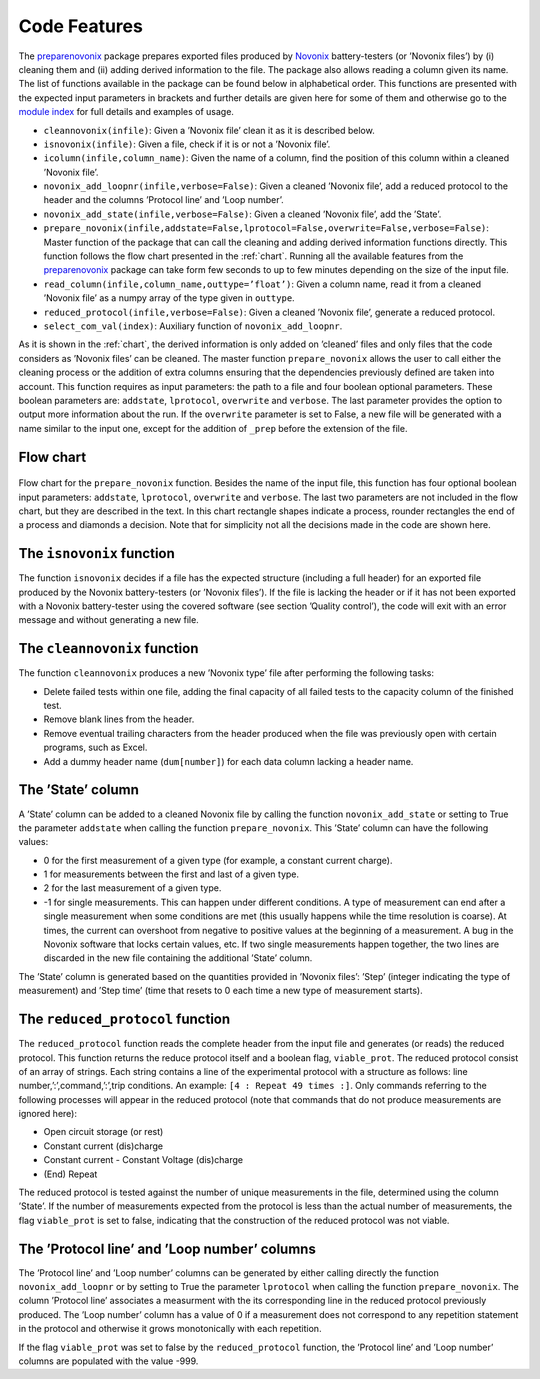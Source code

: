 .. _features:
Code Features
=============

The `preparenovonix`_ package prepares exported files produced by
`Novonix`_ battery-testers (or ’Novonix files’) by (i) cleaning them and (ii) adding
derived information to the file. The package also allows reading a
column given its name. The list of functions available in the package
can be found below in alphabetical order. This functions are presented
with the expected input parameters in brackets and further details are
given here for some of them and otherwise go to the `module index`_ for full details and examples of usage.

-  ``cleannovonix(infile)``: Given a ’Novonix file’ clean it as it is
   described below.

-  ``isnovonix(infile)``: Given a file, check if it is or not a ’Novonix
   file’.

-  ``icolumn(infile,column_name)``: Given the name of a column, find the
   position of this column within a cleaned ’Novonix file’.

-  ``novonix_add_loopnr(infile,verbose=False)``: Given a cleaned
   ’Novonix file’, add a reduced protocol to the header and the columns
   ’Protocol line’ and ’Loop number’.

-  ``novonix_add_state(infile,verbose=False)``: Given a cleaned ’Novonix
   file’, add the ’State’.

-  ``prepare_novonix(infile,addstate=False,lprotocol=False,``\ ``overwrite=False,verbose=False)``:
   Master function of the package that can call the cleaning and adding
   derived information functions directly. This function follows the
   flow chart presented in the :ref:`chart`. Running all the
   available features from the `preparenovonix`_ package can take form
   few seconds to up to few minutes depending on the size of the input
   file.

-  ``read_column(infile,column_name,outtype=’float’)``: Given a column
   name, read it from a cleaned ’Novonix file’ as a numpy array of the
   type given in ``outtype``.

-  ``reduced_protocol(infile,verbose=False)``: Given a cleaned ’Novonix
   file’, generate a reduced protocol.

-  ``select_com_val(index)``: Auxiliary function of
   ``novonix_add_loopnr``.

As it is shown in the :ref:`chart`, the derived information
is only added on ’cleaned’ files and only files that the code considers
as ’Novonix files’ can be cleaned. The master function
``prepare_novonix`` allows the user to call either the cleaning process
or the addition of extra columns ensuring that the dependencies
previously defined are taken into account. This function requires as
input parameters: the path to a file and four boolean optional
parameters. These boolean parameters are: ``addstate``, ``lprotocol``,
``overwrite`` and ``verbose``. The last parameter provides the option to
output more information about the run. If the ``overwrite`` parameter is
set to False, a new file will be generated with a name similar to the
input one, except for the addition of ``_prep`` before the extension of
the file.

.. _chart:

Flow chart
----------

.. figure:: preparenovonix.png
   :align: center
   :alt: Flow chart

   Flow chart for the ``prepare_novonix`` function. Besides the name of the input file, this function has four optional boolean input parameters: ``addstate``, ``lprotocol``, ``overwrite`` and ``verbose``. The last two parameters are not included in the flow chart, but they are described in the text. In this chart rectangle shapes indicate a process, rounder rectangles the end of a process and diamonds a decision. Note that for simplicity not all the decisions made in the code are shown here.


The ``isnovonix`` function
--------------------------
The function ``isnovonix`` decides if a file has the expected structure
(including a full header) for an exported file produced by the Novonix
battery-testers (or ’Novonix files’). If the file is lacking the header
or if it has not been exported with a Novonix battery-tester using the
covered software (see section ’Quality control’), the code will exit
with an error message and without generating a new file.

The ``cleannovonix`` function
-----------------------------
The function ``cleannovonix`` produces a new ’Novonix type’ file after
performing the following tasks:

-  Delete failed tests within one file, adding the final capacity of all
   failed tests to the capacity column of the finished test.

-  Remove blank lines from the header.

-  Remove eventual trailing characters from the header produced when the
   file was previously open with certain programs, such as Excel.

-  Add a dummy header name (``dum[number]``) for each data column
   lacking a header name.

The ’State’ column
------------------
A ’State’ column can be added to a cleaned Novonix file by calling the
function ``novonix_add_state`` or setting to True the parameter
``addstate`` when calling the function ``prepare_novonix``. This ’State’
column can have the following values:

-  0 for the first measurement of a given type (for example, a constant
   current charge).

-  1 for measurements between the first and last of a given type.

-  2 for the last measurement of a given type.

-  -1 for single measurements. This can happen under different
   conditions. A type of measurement can end after a single measurement
   when some conditions are met (this usually happens while the time
   resolution is coarse). At times, the current can overshoot from
   negative to positive values at the beginning of a measurement. A bug
   in the Novonix software that locks certain values, etc. If two single
   measurements happen together, the two lines are discarded in the new
   file containing the additional ’State’ column.

The ’State’ column is generated based on the quantities provided in
’Novonix files’: ’Step’ (integer indicating the type of measurement) and
’Step time’ (time that resets to 0 each time a new type of measurement
starts).

The ``reduced_protocol`` function
---------------------------------
The ``reduced_protocol`` function reads the complete header from the
input file and generates (or reads) the reduced protocol. This function
returns the reduce protocol itself and a boolean flag, ``viable_prot``.
The reduced protocol consist of an array of strings. Each string
contains a line of the experimental protocol with a structure as
follows: line number,’:’,command,’:’,trip conditions. An example:
``[4 : Repeat 49 times :]``. Only commands referring to the following
processes will appear in the reduced protocol (note that commands that do not produce measurements are ignored here):

-  Open circuit storage (or rest)

-  Constant current (dis)charge

-  Constant current - Constant Voltage (dis)charge

-  (End) Repeat

The reduced protocol is tested against the number of unique measurements
in the file, determined using the column ’State’. If the number of
measurements expected from the protocol is less than the actual number
of measurements, the flag ``viable_prot`` is set to false, indicating
that the construction of the reduced protocol was not viable.

The ’Protocol line’ and ’Loop number’ columns
---------------------------------------------
The ’Protocol line’ and ’Loop number’ columns can be generated by either
calling directly the function ``novonix_add_loopnr`` or by setting to
True the parameter ``lprotocol`` when calling the function
``prepare_novonix``. The column ’Protocol line’ associates a measurment
with the its corresponding line in the reduced protocol previously
produced. The ’Loop number’ column has a value of 0 if a measurement
does not correspond to any repetition statement in the protocol and
otherwise it grows monotonically with each repetition.

If the flag ``viable_prot`` was set to false by the ``reduced_protocol``
function, the ’Protocol line’ and ’Loop number’ columns are populated
with the value -999.

.. _preparenovonix: https://github.com/BatLabLancaster/preparenovonix

.. _Novonix: http://www.novonix.ca/

.. _module index: https://prepare-novonix-data.readthedocs.io/en/latest/py-modindex.html

